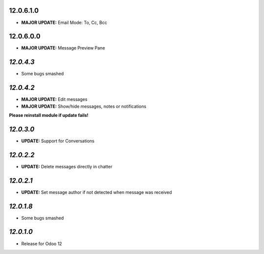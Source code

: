 12.0.6.1.0
----------

- **MAJOR UPDATE:** Email Mode: To, Cc, Bcc

12.0.6.0.0
----------

- **MAJOR UPDATE:** Message Preview Pane

`12.0.4.3`
----------

- Some bugs smashed

`12.0.4.2`
------------

- **MAJOR UPDATE:** Edit messages
- **MAJOR UPDATE:** Show/hide messages, notes or notifications

**Please reinstall module if update fails!**

`12.0.3.0`
------------

- **UPDATE:** Support for Conversations

`12.0.2.2`
------------

- **UPDATE:** Delete messages directly in chatter

`12.0.2.1`
------------

- **UPDATE:** Set message author if not detected when message was received

`12.0.1.8`
----------

- Some bugs smashed

`12.0.1.0`
----------

- Release for Odoo 12
